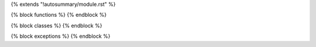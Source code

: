 {% extends "!autosummary/module.rst" %}

{% block functions %}
{% endblock %}

{% block classes %}
{% endblock %}

{% block exceptions %}
{% endblock %}
